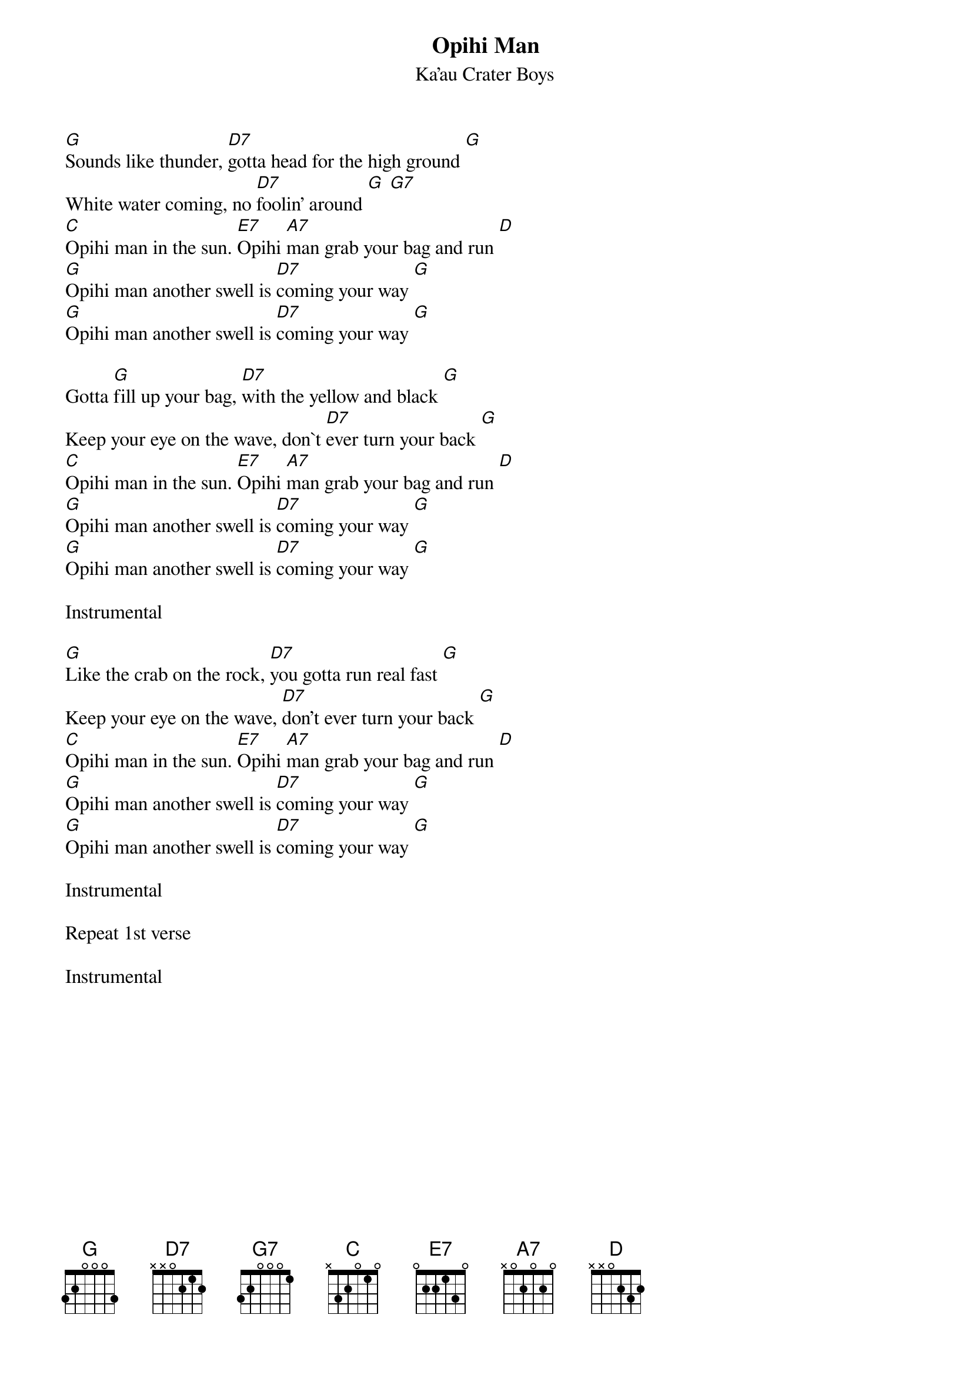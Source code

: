 {t:Opihi Man}
{st:Ka'au Crater Boys}

[G]Sounds like thunder, [D7]gotta head for the high ground [G]
White water coming, no [D7]foolin' around [G] [G7]
[C]Opihi man in the sun. [E7]Opihi [A7]man grab your bag and run [D]
[G]Opihi man another swell is [D7]coming your way [G]
[G]Opihi man another swell is [D7]coming your way [G]

Gotta [G]fill up your bag, [D7]with the yellow and black [G]
Keep your eye on the wave, don`t [D7]ever turn your back [G]
[C]Opihi man in the sun. [E7]Opihi [A7]man grab your bag and run [D]
[G]Opihi man another swell is [D7]coming your way [G]
[G]Opihi man another swell is [D7]coming your way [G]

Instrumental

[G]Like the crab on the rock, [D7]you gotta run real fast [G]
Keep your eye on the wave, [D7]don't ever turn your back [G]
[C]Opihi man in the sun. [E7]Opihi [A7]man grab your bag and run [D]
[G]Opihi man another swell is [D7]coming your way [G]
[G]Opihi man another swell is [D7]coming your way [G]

Instrumental

Repeat 1st verse

Instrumental
